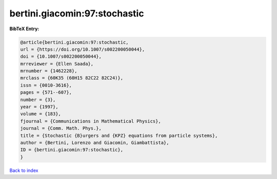 bertini.giacomin:97:stochastic
==============================

.. :cite:t:`bertini.giacomin:97:stochastic`

.. bibliography:: ../../All.bib

**BibTeX Entry:**

.. code-block:: bibtex

   @article{bertini.giacomin:97:stochastic,
   url = {https://doi.org/10.1007/s002200050044},
   doi = {10.1007/s002200050044},
   mrreviewer = {Ellen Saada},
   mrnumber = {1462228},
   mrclass = {60K35 (60H15 82C22 82C24)},
   issn = {0010-3616},
   pages = {571--607},
   number = {3},
   year = {1997},
   volume = {183},
   fjournal = {Communications in Mathematical Physics},
   journal = {Comm. Math. Phys.},
   title = {Stochastic {B}urgers and {KPZ} equations from particle systems},
   author = {Bertini, Lorenzo and Giacomin, Giambattista},
   ID = {bertini.giacomin:97:stochastic},
   }

`Back to index <../index>`_
